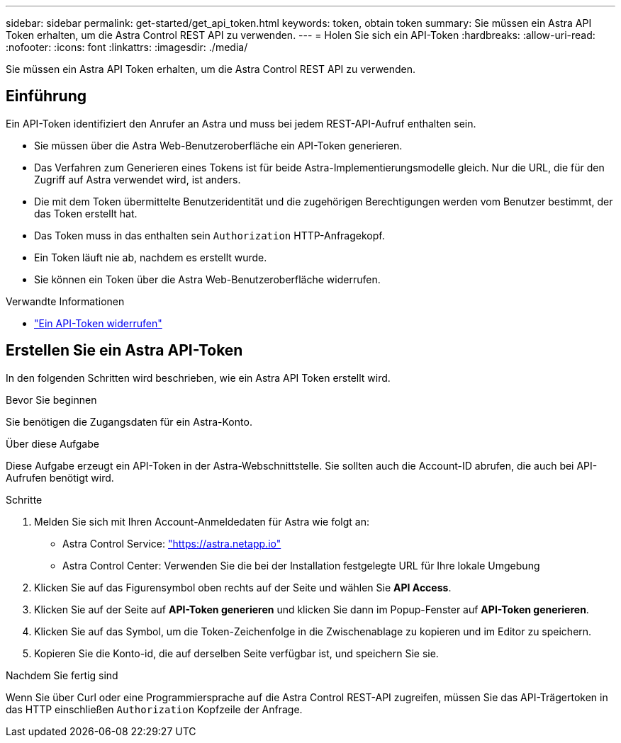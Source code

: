 ---
sidebar: sidebar 
permalink: get-started/get_api_token.html 
keywords: token, obtain token 
summary: Sie müssen ein Astra API Token erhalten, um die Astra Control REST API zu verwenden. 
---
= Holen Sie sich ein API-Token
:hardbreaks:
:allow-uri-read: 
:nofooter: 
:icons: font
:linkattrs: 
:imagesdir: ./media/


[role="lead"]
Sie müssen ein Astra API Token erhalten, um die Astra Control REST API zu verwenden.



== Einführung

Ein API-Token identifiziert den Anrufer an Astra und muss bei jedem REST-API-Aufruf enthalten sein.

* Sie müssen über die Astra Web-Benutzeroberfläche ein API-Token generieren.
* Das Verfahren zum Generieren eines Tokens ist für beide Astra-Implementierungsmodelle gleich. Nur die URL, die für den Zugriff auf Astra verwendet wird, ist anders.
* Die mit dem Token übermittelte Benutzeridentität und die zugehörigen Berechtigungen werden vom Benutzer bestimmt, der das Token erstellt hat.
* Das Token muss in das enthalten sein `Authorization` HTTP-Anfragekopf.
* Ein Token läuft nie ab, nachdem es erstellt wurde.
* Sie können ein Token über die Astra Web-Benutzeroberfläche widerrufen.


.Verwandte Informationen
* link:../additional/revoke_token.html["Ein API-Token widerrufen"]




== Erstellen Sie ein Astra API-Token

In den folgenden Schritten wird beschrieben, wie ein Astra API Token erstellt wird.

.Bevor Sie beginnen
Sie benötigen die Zugangsdaten für ein Astra-Konto.

.Über diese Aufgabe
Diese Aufgabe erzeugt ein API-Token in der Astra-Webschnittstelle. Sie sollten auch die Account-ID abrufen, die auch bei API-Aufrufen benötigt wird.

.Schritte
. Melden Sie sich mit Ihren Account-Anmeldedaten für Astra wie folgt an:
+
** Astra Control Service: link:https://astra.netapp.io["https://astra.netapp.io"^]
** Astra Control Center: Verwenden Sie die bei der Installation festgelegte URL für Ihre lokale Umgebung


. Klicken Sie auf das Figurensymbol oben rechts auf der Seite und wählen Sie *API Access*.
. Klicken Sie auf der Seite auf *API-Token generieren* und klicken Sie dann im Popup-Fenster auf *API-Token generieren*.
. Klicken Sie auf das Symbol, um die Token-Zeichenfolge in die Zwischenablage zu kopieren und im Editor zu speichern.
. Kopieren Sie die Konto-id, die auf derselben Seite verfügbar ist, und speichern Sie sie.


.Nachdem Sie fertig sind
Wenn Sie über Curl oder eine Programmiersprache auf die Astra Control REST-API zugreifen, müssen Sie das API-Trägertoken in das HTTP einschließen `Authorization` Kopfzeile der Anfrage.
